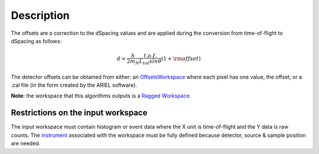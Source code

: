 .. algorithm::

.. summary::

.. alias::

.. properties::

Description
-----------

The offsets are a correction to the dSpacing values and are applied
during the conversion from time-of-flight to dSpacing as follows:

.. math:: d = \frac{h}{2m_N} \frac{t.o.f.}{L_{tot} sin \theta} (1+ \rm{offset})

The detector offsets can be obtained from either: an
`OffsetsWorkspace <OffsetsWorkspace>`__ where each pixel has one value,
the offset; or a .cal file (in the form created by the ARIEL software).

**Note:** the workspace that this algorithms outputs is a `Ragged
Workspace <Ragged Workspace>`__.

Restrictions on the input workspace
^^^^^^^^^^^^^^^^^^^^^^^^^^^^^^^^^^^

The input workspace must contain histogram or event data where the X
unit is time-of-flight and the Y data is raw counts. The
`instrument <instrument>`__ associated with the workspace must be fully
defined because detector, source & sample position are needed.

.. algm_categories::
